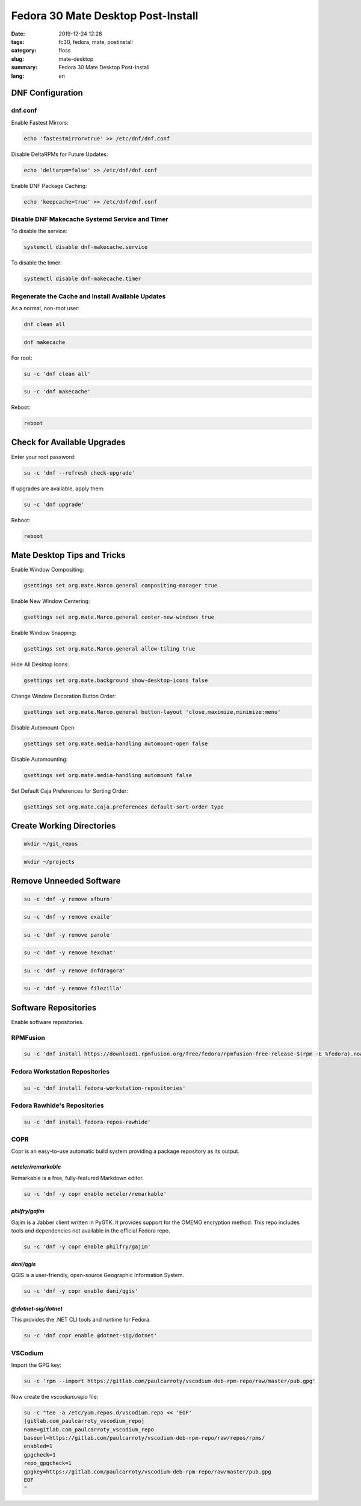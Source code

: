 Fedora 30 Mate Desktop Post-Install
###################################

:date: 2019-12-24 12:28
:tags: fc30, fedora, mate, postinstall
:category: floss
:slug: mate-desktop
:summary: Fedora 30 Mate Desktop Post-Install
:lang: en

DNF Configuration
=================

dnf.conf
--------

Enable Fastest Mirrors:

.. code-block:: console

   echo 'fastestmirror=true' >> /etc/dnf/dnf.conf

Disable DeltaRPMs for Future Updates:

.. code-block:: console

   echo 'deltarpm=false' >> /etc/dnf/dnf.conf

Enable DNF Package Caching:

.. code-block:: console

   echo 'keepcache=true' >> /etc/dnf/dnf.conf

Disable DNF Makecache Systemd Service and Timer
-----------------------------------------------

To disable the service:

.. code-block:: console

   systemctl disable dnf-makecache.service

To disable the timer:

.. code-block:: console

   systemctl disable dnf-makecache.timer

Regenerate the Cache and Install Available Updates
--------------------------------------------------

As a normal, non-root user:

.. code-block:: console

   dnf clean all

.. code-block:: console

   dnf makecache

For root:

.. code-block:: console

   su -c 'dnf clean all'

.. code-block:: console

   su -c 'dnf makecache'

Reboot:

.. code-block:: console

   reboot

Check for Available Upgrades
============================

Enter your root password:

.. code-block:: console

   su -c 'dnf --refresh check-upgrade'

If upgrades are available, apply them:

.. code-block:: console

   su -c 'dnf upgrade'

Reboot:

.. code-block:: console

   reboot

Mate Desktop Tips and Tricks
============================

Enable Window Compositing:

.. code-block:: console

   gsettings set org.mate.Marco.general compositing-manager true

Enable New Window Centering:

.. code-block:: console

   gsettings set org.mate.Marco.general center-new-windows true

Enable Window Snapping:

.. code-block:: console

   gsettings set org.mate.Marco.general allow-tiling true

Hide All Desktop Icons:

.. code-block:: console

   gsettings set org.mate.background show-desktop-icons false

Change Window Decoration Button Order:

.. code-block:: console

   gsettings set org.mate.Marco.general button-layout 'close,maximize,minimize:menu'

Disable Automount-Open:

.. code-block:: console

   gsettings set org.mate.media-handling automount-open false

Disable Automounting:

.. code-block:: console

   gsettings set org.mate.media-handling automount false

Set Default Caja Preferences for Sorting Order:

.. code-block:: console

   gsettings set org.mate.caja.preferences default-sort-order type

Create Working Directories
==========================

.. code-block:: console

   mkdir ~/git_repos

.. code-block:: console

   mkdir ~/projects

Remove Unneeded Software
========================

.. code-block:: console

   su -c 'dnf -y remove xfburn'

.. code-block:: console

   su -c 'dnf -y remove exaile'

.. code-block:: console

   su -c 'dnf -y remove parole'

.. code-block:: console

   su -c 'dnf -y remove hexchat'

.. code-block:: console

   su -c 'dnf -y remove dnfdragora'

.. code-block:: console

   su -c 'dnf -y remove filezilla'

Software Repositories
=====================

Enable software repositories.

RPMFusion
---------

.. code-block:: console

   su -c 'dnf install https://download1.rpmfusion.org/free/fedora/rpmfusion-free-release-$(rpm -E %fedora).noarch.rpm https://download1.rpmfusion.org/nonfree/fedora/rpmfusion-nonfree-release-$(rpm -E %fedora).noarch.rpm'

Fedora Workstation Repositories
-------------------------------

.. code-block:: console

   su -c 'dnf install fedora-workstation-repositories'

Fedora Rawhide's Repositories
-----------------------------

.. code-block:: console

   su -c 'dnf install fedora-repos-rawhide'

COPR
----

Copr is an easy-to-use automatic build system providing a package repository as
its output.

`neteler/remarkable`
~~~~~~~~~~~~~~~~~~~~

Remarkable is a free, fully-featured Markdown editor.

.. code-block:: console

   su -c 'dnf -y copr enable neteler/remarkable'

`philfry/gajim`
~~~~~~~~~~~~~~~

Gajim is a Jabber client written in PyGTK. It provides support for the OMEMO
encryption method. This repo includes tools and dependencies not available in
the official Fedora repo.

.. code-block:: console

   su -c 'dnf -y copr enable philfry/gajim'

`dani/qgis`
~~~~~~~~~~~

QGIS is a user-friendly, open-source Geographic Information System.

.. code-block:: console

   su -c 'dnf -y copr enable dani/qgis'

`@dotnet-sig/dotnet`
~~~~~~~~~~~~~~~~~~~~~

This provides the .NET CLI tools and runtime for Fedora.

.. code-block:: console

   su -c 'dnf copr enable @dotnet-sig/dotnet'

VSCodium
--------

Import the GPG key:

.. code-block:: console

   su -c 'rpm --import https://gitlab.com/paulcarroty/vscodium-deb-rpm-repo/raw/master/pub.gpg'

Now create the `vscodium.repo` file:

.. code-block:: console

   su -c "tee -a /etc/yum.repos.d/vscodium.repo << 'EOF'
   [gitlab.com_paulcarroty_vscodium_repo]
   name=gitlab.com_paulcarroty_vscodium_repo
   baseurl=https://gitlab.com/paulcarroty/vscodium-deb-rpm-repo/raw/repos/rpms/
   enabled=1
   gpgcheck=1
   repo_gpgcheck=1
   gpgkey=https://gitlab.com/paulcarroty/vscodium-deb-rpm-repo/raw/master/pub.gpg
   EOF
   "
